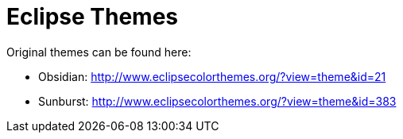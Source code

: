 = Eclipse Themes

Original themes can be found here:

* Obsidian: http://www.eclipsecolorthemes.org/?view=theme&id=21
* Sunburst: http://www.eclipsecolorthemes.org/?view=theme&id=383

